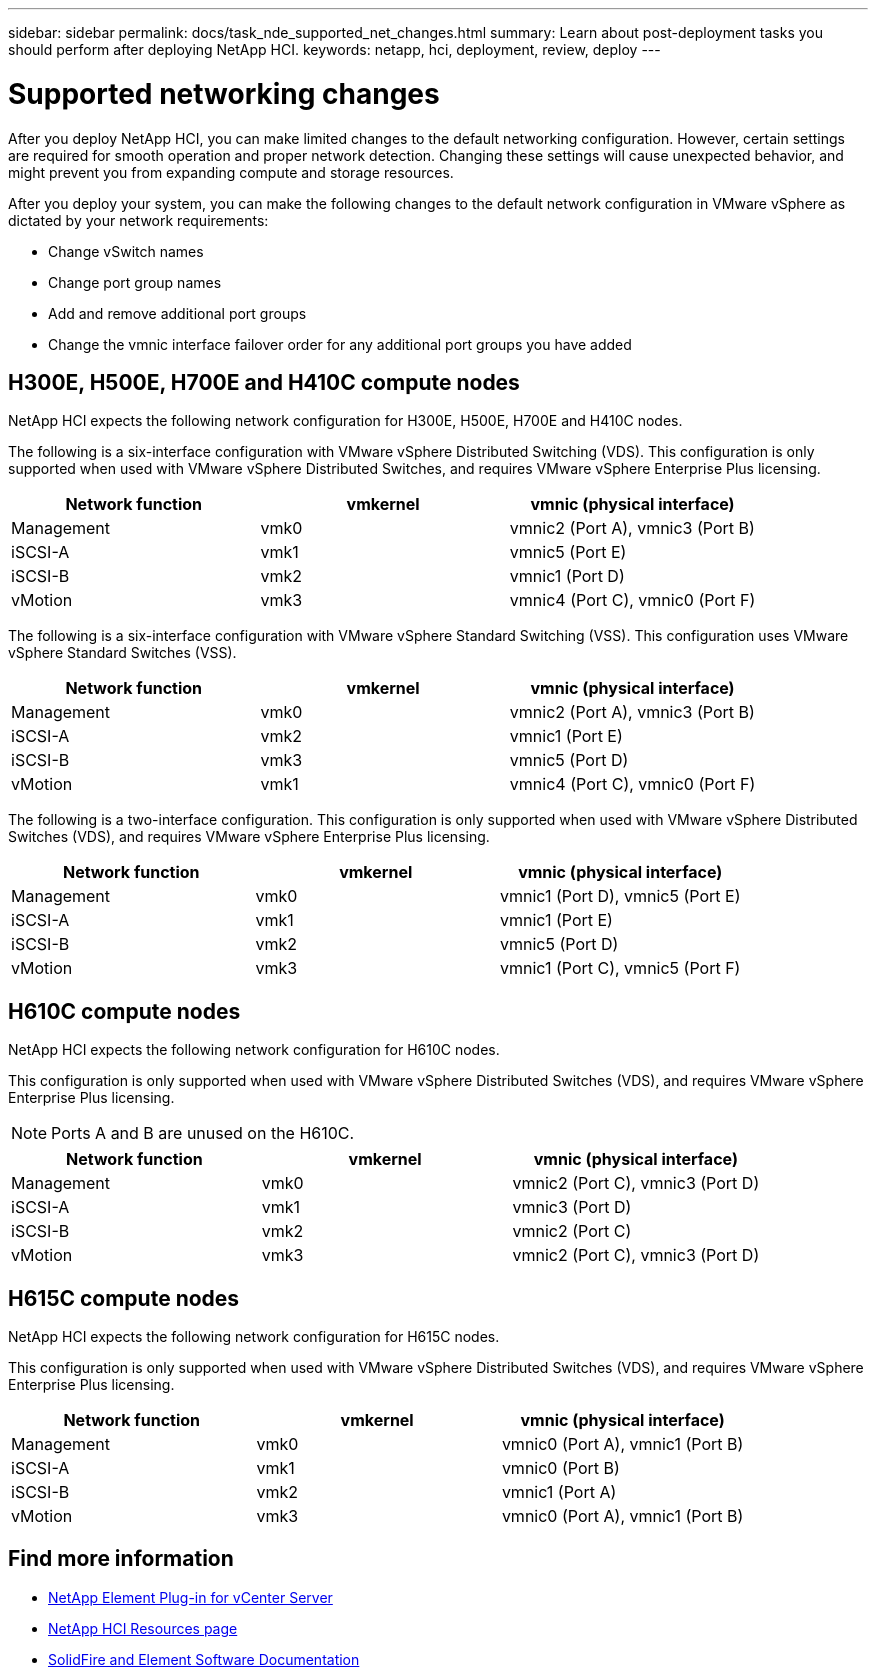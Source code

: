 ---
sidebar: sidebar
permalink: docs/task_nde_supported_net_changes.html
summary: Learn about post-deployment tasks you should perform after deploying NetApp HCI.
keywords: netapp, hci, deployment, review, deploy
---

= Supported networking changes
:hardbreaks:
:nofooter:
:icons: font
:linkattrs:
:imagesdir: ../media/

[.lead]
After you deploy NetApp HCI, you can make limited changes to the default networking configuration. However, certain settings are required for smooth operation and proper network detection. Changing these settings will cause unexpected behavior, and might prevent you from expanding compute and storage resources.

After you deploy your system, you can make the following changes to the default network configuration in VMware vSphere as dictated by your network requirements:

* Change vSwitch names
* Change port group names
* Add and remove additional port groups
* Change the vmnic interface failover order for any additional port groups you have added

== H300E, H500E, H700E and H410C compute nodes
NetApp HCI expects the following network configuration for H300E, H500E, H700E and H410C nodes.

The following is a six-interface configuration with VMware vSphere Distributed Switching (VDS). This configuration is only supported when used with VMware vSphere Distributed Switches, and requires VMware vSphere Enterprise Plus licensing.
|===
|Network function |vmkernel |vmnic (physical interface)

|Management
|vmk0
|vmnic2 (Port A), vmnic3 (Port B)

|iSCSI-A
|vmk1
|vmnic5 (Port E)

|iSCSI-B
|vmk2
|vmnic1 (Port D)

|vMotion
|vmk3
|vmnic4 (Port C), vmnic0 (Port F)
|===

The following is a six-interface configuration with VMware vSphere Standard Switching (VSS). This configuration uses VMware vSphere Standard Switches (VSS).

|===
|Network function |vmkernel |vmnic (physical interface)

|Management
|vmk0
|vmnic2 (Port A), vmnic3 (Port B)

|iSCSI-A
|vmk2
|vmnic1 (Port E)

|iSCSI-B
|vmk3
|vmnic5 (Port D)

|vMotion
|vmk1
|vmnic4 (Port C), vmnic0 (Port F)
|===

The following is a two-interface configuration. This configuration is only supported when used with VMware vSphere Distributed Switches (VDS), and requires VMware vSphere Enterprise Plus licensing.

|===
|Network function |vmkernel |vmnic (physical interface)

|Management
|vmk0
|vmnic1 (Port D), vmnic5 (Port E)

|iSCSI-A
|vmk1
|vmnic1 (Port E)

|iSCSI-B
|vmk2
|vmnic5 (Port D)

|vMotion
|vmk3
|vmnic1 (Port C), vmnic5 (Port F)
|===

== H610C compute nodes
NetApp HCI expects the following network configuration for H610C nodes.

This configuration is only supported when used with VMware vSphere Distributed Switches (VDS), and requires VMware vSphere Enterprise Plus licensing.

NOTE: Ports A and B are unused on the H610C.

|===
|Network function |vmkernel |vmnic (physical interface)

|Management
|vmk0
|vmnic2 (Port C), vmnic3 (Port D)

|iSCSI-A
|vmk1
|vmnic3 (Port D)

|iSCSI-B
|vmk2
|vmnic2 (Port C)

|vMotion
|vmk3
|vmnic2 (Port C), vmnic3 (Port D)
|===

== H615C compute nodes
NetApp HCI expects the following network configuration for H615C nodes.

This configuration is only supported when used with VMware vSphere Distributed Switches (VDS), and requires VMware vSphere Enterprise Plus licensing.

|===
|Network function |vmkernel |vmnic (physical interface)

|Management
|vmk0
|vmnic0 (Port A), vmnic1 (Port B)

|iSCSI-A
|vmk1
|vmnic0 (Port B)

|iSCSI-B
|vmk2
|vmnic1 (Port A)

|vMotion
|vmk3
|vmnic0 (Port A), vmnic1 (Port B)
|===

== Find more information
* https://docs.netapp.com/us-en/vcp/index.html[NetApp Element Plug-in for vCenter Server^]
* https://www.netapp.com/us/documentation/hci.aspx[NetApp HCI Resources page^]
* https://docs.netapp.com/us-en/element-software/index.html[SolidFire and Element Software Documentation^]
